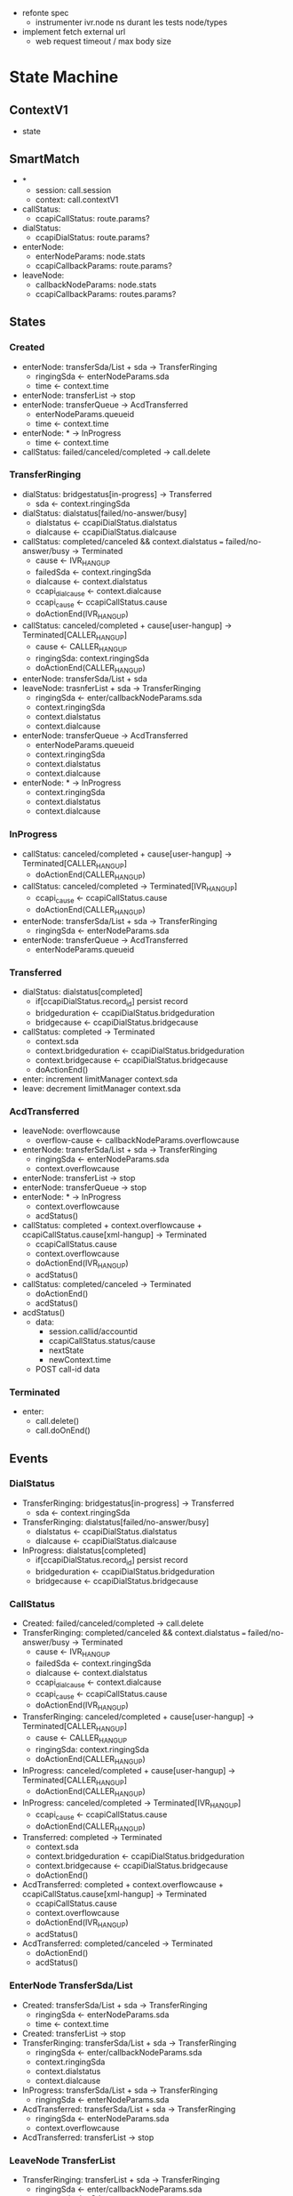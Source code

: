 - refonte spec
  - instrumenter ivr.node ns durant les tests node/types
- implement fetch external url
  - web request timeout / max body size

* State Machine

** ContextV1

- state

** SmartMatch

- *
  - session: call.session
  - context: call.contextV1
- callStatus:
  - ccapiCallStatus: route.params?
- dialStatus:
  - ccapiDialStatus: route.params?
- enterNode:
  - enterNodeParams: node.stats
  - ccapiCallbackParams: route.params?
- leaveNode:
  - callbackNodeParams: node.stats
  - ccapiCallbackParams: routes.params?

** States

*** Created

- enterNode: transferSda/List + sda -> TransferRinging
  - ringingSda <- enterNodeParams.sda
  - time <- context.time
- enterNode: transferList -> stop
- enterNode: transferQueue -> AcdTransferred
  - enterNodeParams.queueid
  - time <- context.time
- enterNode: * -> InProgress
  - time <- context.time
- callStatus: failed/canceled/completed -> call.delete

*** TransferRinging

- dialStatus: bridgestatus[in-progress] -> Transferred
  - sda <- context.ringingSda
- dialStatus: dialstatus[failed/no-answer/busy]
  - dialstatus <- ccapiDialStatus.dialstatus
  - dialcause <- ccapiDialStatus.dialcause
- callStatus: completed/canceled &&
  context.dialstatus === failed/no-answer/busy -> Terminated
  - cause <- IVR_HANG_UP
  - failedSda <- context.ringingSda
  - dialcause <- context.dialstatus
  - ccapi_dialcause <- context.dialcause
  - ccapi_cause <- ccapiCallStatus.cause
  - doActionEnd(IVR_HANG_UP)
- callStatus: canceled/completed + cause[user-hangup] -> Terminated[CALLER_HANG_UP]
  - cause <- CALLER_HANG_UP
  - ringingSda: context.ringingSda
  - doActionEnd(CALLER_HANG_UP)
- enterNode: transferSda/List + sda
- leaveNode: trasnferList + sda      -> TransferRinging
  - ringingSda <- enter/callbackNodeParams.sda
  - context.ringingSda
  - context.dialstatus
  - context.dialcause
- enterNode: transferQueue -> AcdTransferred
  - enterNodeParams.queueid
  - context.ringingSda
  - context.dialstatus
  - context.dialcause
- enterNode: * -> InProgress
  - context.ringingSda
  - context.dialstatus
  - context.dialcause

*** InProgress

- callStatus: canceled/completed + cause[user-hangup] -> Terminated[CALLER_HANG_UP]
  - doActionEnd(CALLER_HANG_UP)
- callStatus: canceled/completed -> Terminated[IVR_HANG_UP]
  - ccapi_cause <- ccapiCallStatus.cause
  - doActionEnd(CALLER_HANG_UP)
- enterNode: transferSda/List + sda -> TransferRinging
  - ringingSda <- enterNodeParams.sda
- enterNode: transferQueue -> AcdTransferred
  - enterNodeParams.queueid

*** Transferred

- dialStatus: dialstatus[completed]
  - if[ccapiDialStatus.record_id] persist record
  - bridgeduration <- ccapiDialStatus.bridgeduration
  - bridgecause <- ccapiDialStatus.bridgecause
- callStatus: completed -> Terminated
  - context.sda
  - context.bridgeduration <- ccapiDialStatus.bridgeduration
  - context.bridgecause <- ccapiDialStatus.bridgecause
  - doActionEnd()

- enter: increment limitManager context.sda
- leave: decrement limitManager context.sda

*** AcdTransferred

- leaveNode: overflowcause
  - overflow-cause <- callbackNodeParams.overflowcause
- enterNode: transferSda/List + sda -> TransferRinging
  - ringingSda <- enterNodeParams.sda
  - context.overflowcause
- enterNode: transferList -> stop
- enterNode: transferQueue -> stop
- enterNode: * -> InProgress
  - context.overflowcause
  - acdStatus()
- callStatus: completed + context.overflowcause + ccapiCallStatus.cause[xml-hangup] -> Terminated
  - ccapiCallStatus.cause
  - context.overflowcause
  - doActionEnd(IVR_HANG_UP)
  - acdStatus()
- callStatus: completed/canceled -> Terminated
  - doActionEnd()
  - acdStatus()

- acdStatus()
  - data:
    - session.callid/accountid
    - ccapiCallStatus.status/cause
    - nextState
    - newContext.time
  - POST call-id data

*** Terminated

- enter:
  - call.delete()
  - call.doOnEnd()

** Events

*** DialStatus

- TransferRinging: bridgestatus[in-progress] -> Transferred
  - sda <- context.ringingSda
- TransferRinging: dialstatus[failed/no-answer/busy]
  - dialstatus <- ccapiDialStatus.dialstatus
  - dialcause <- ccapiDialStatus.dialcause
- InProgress: dialstatus[completed]
  - if[ccapiDialStatus.record_id] persist record
  - bridgeduration <- ccapiDialStatus.bridgeduration
  - bridgecause <- ccapiDialStatus.bridgecause

*** CallStatus

- Created: failed/canceled/completed -> call.delete
- TransferRinging: completed/canceled &&
  context.dialstatus === failed/no-answer/busy -> Terminated
  - cause <- IVR_HANG_UP
  - failedSda <- context.ringingSda
  - dialcause <- context.dialstatus
  - ccapi_dialcause <- context.dialcause
  - ccapi_cause <- ccapiCallStatus.cause
  - doActionEnd(IVR_HANG_UP)
- TransferRinging: canceled/completed + cause[user-hangup] -> Terminated[CALLER_HANG_UP]
  - cause <- CALLER_HANG_UP
  - ringingSda: context.ringingSda
  - doActionEnd(CALLER_HANG_UP)
- InProgress: canceled/completed + cause[user-hangup] -> Terminated[CALLER_HANG_UP]
  - doActionEnd(CALLER_HANG_UP)
- InProgress: canceled/completed -> Terminated[IVR_HANG_UP]
  - ccapi_cause <- ccapiCallStatus.cause
  - doActionEnd(CALLER_HANG_UP)
- Transferred: completed -> Terminated
  - context.sda
  - context.bridgeduration <- ccapiDialStatus.bridgeduration
  - context.bridgecause <- ccapiDialStatus.bridgecause
  - doActionEnd()
- AcdTransferred: completed + context.overflowcause + ccapiCallStatus.cause[xml-hangup] -> Terminated
  - ccapiCallStatus.cause
  - context.overflowcause
  - doActionEnd(IVR_HANG_UP)
  - acdStatus()
- AcdTransferred: completed/canceled -> Terminated
  - doActionEnd()
  - acdStatus()

*** EnterNode TransferSda/List

- Created: transferSda/List + sda -> TransferRinging
  - ringingSda <- enterNodeParams.sda
  - time <- context.time
- Created: transferList -> stop
- TransferRinging: transferSda/List + sda      -> TransferRinging
  - ringingSda <- enter/callbackNodeParams.sda
  - context.ringingSda
  - context.dialstatus
  - context.dialcause
- InProgress: transferSda/List + sda -> TransferRinging
  - ringingSda <- enterNodeParams.sda
- AcdTransferred: transferSda/List + sda -> TransferRinging
  - ringingSda <- enterNodeParams.sda
  - context.overflowcause
- AcdTransferred: transferList -> stop

*** LeaveNode TransferList

- TransferRinging: transferList + sda      -> TransferRinging
  - ringingSda <- enter/callbackNodeParams.sda
  - context.ringingSda
  - context.dialstatus
  - context.dialcause

*** EnterNode TransferQueue

- Created: transferQueue -> AcdTransferred
  - enterNodeParams.queueid
  - time <- context.time
- TransferRinging: transferQueue -> AcdTransferred
  - enterNodeParams.queueid
  - context.ringingSda
  - context.dialstatus
  - context.dialcause
- InProgress: transferQueue -> AcdTransferred
  - enterNodeParams.queueid
- AcdTransferred: transferQueue -> stop

*** EnterNode *

- Created: * -> InProgress
  - time <- context.time
- TransferRinging: * -> InProgress
  - context.ringingSda
  - context.dialstatus
  - context.dialcause
- AcdTransferred: * -> InProgress
  - context.overflowcause
  - acdStatus()

** StateMachine

#+BEGIN_SRC plantuml :file doc/SM_full.png :exports results
@startuml

[*] --> Created
Created --> TransferRinging
note right on link
enterNode.transferSda/List[sda]
--
time: context.time
ringingSda: enterNodeParams.sda
end note
Created --> AcdTransferred
note right on link
enterNode.transferQueue
--
time: context.time
queueid: enterNodeParams.queueid
end note
Created --> InProgress
note right on link
enterNode.*
--
time: context.time
end note
Created --> Terminated
note right on link
callStatus.status[failed/canceled/completed]
end note

TransferRinging --> Transferred
note right on link
dialStatus.bridgestatus[in-progress]
--
sda: context.ringingSda
end note
TransferRinging --> Terminated
note right on link
callStatus.status[canceled/completed]
&& dialStatus.dialstatus[failed/no-answer/busy]
--
cause: IVR_HANG_UP
failedSda: context.ringingSda
dialcause: context.dialstatus
ccapi_dialcause: context.dialcause
ccapi_cause: callStatus.cause
--
doActionEnd(IVR_HANG_UP)
end note
TransferRinging --> Terminated
note right on link
callStatus.status[canceled/completed]
&& callStatus.cause[user-hangup]
--
cause: CALLER_HANG_UP
ringingSda: context.ringingSda
--
doActionEnd(CALLER_HANG_UP)
end note
TransferRinging --> TransferRinging
note right on link
enterNode.transferSda/List[sda]
|| leaveNode.transferList[sda]
--
ringingSda: nodeEnterParams.sda
failedSda: context.sda
dialcause: context.dialstatus
ccapi_dialcause: context.dialcause
end note
TransferRinging --> AcdTransferred
note right on link
enterNode.transferQueue
--
queueid: enterNodeParams.queueid
failedSda: context.sda
dialcause: context.dialstatus
ccapi_dialcause: context.dialcause
end note
TransferRinging --> InProgress
note right on link
enterNode.*
--
failedSda: context.sda
dialcause: context.dialstatus
ccapi_dialcause: context.dialcause
end note

InProgress --> Terminated
note right on link
callStatus.status[canceled/completed]
&& callStatus.cause[user-hangup]
--
cause: CALLER_HANGUP
--
doActionEnd(CALLER_HANG_UP)
end note
InProgress --> Terminated
note right on link
callStatus.status[canceled/completed]
--
cause: IVR_HANGUP
ccapi_cause: callStatus.cause
--
doActionEnd(IVR_HANG_UP)
end note
InProgress --> TransferRinging
note right on link
enterNode.transferSda/List[sda]
--
ringingSda: enterNodeParams.sda
end note
InProgress --> AcdTransferred
note right on link
enterNode transferQueue
--
queueid: enterNodeParams.queueid
end note

Transferred --> Terminated
note right on link
callStatus.status[completed]
--
sda: context.sda
bridgeduration: context.brideduration
bridgecause: context.bridgecause
end note
Transferred : enter() - limitManager.inc(context.sda)
Transferred : leave() - limitManager.dec(context.sda)

AcdTransferred --> TransferRinging
note right on link
enterNode.transferSda/List[sda]
--
acdcause: ACD_OVERFLOW
overflowcause: context.overflowcause
ringingSda: enterNodeParams.sda
--
acdStatus()
end note
AcdTransferred --> AcdTransferred
note right on link
enterNode.transferQueue
end note
AcdTransferred --> InProgress
note right on link
enterNode.*
--
acdcause: ACD_OVERFLOW
overflowcause: context.overflowcause
--
acdStatus()
end note
AcdTransferred --> Terminated
note right on link
callStatus.status[completed]
&& callStatus.cause[xml-hangup]
&& context.overflow_cause
--
acdcause: ACD_OVERFLOW
cause: IVR_HANG_UP
ccapi_cause: callStatus.cause
overflowcause: context.cause
--
doActionEnd(IVR_HANG_UP)
acdStatus()
end note
AcdTransferred --> Terminated
note right on link
callStatus.status[canceled/completed]
--
--
doActionEnd()
acdStatus()
end note

Terminated --> [*]
Terminated : enter() - call.delete() & call.doOnEnd()

@enduml
#+END_SRC

#+RESULTS:
[[file:doc/SM_full.png]]

#+BEGIN_SRC plantuml :file doc/SM_state.png :exports results
@startuml

[*] --> Created
Created --> TransferRinging
note right on link
enterNode.transferSda/List[sda]
end note
Created --> AcdTransferred
note right on link
enterNode.transferQueue
end note
Created --> InProgress
note right on link
enterNode.*
end note
Created --> Terminated
note right on link
callStatus.status[failed/canceled/completed]
end note

TransferRinging --> Transferred
note right on link
dialStatus.bridgestatus[in-progress]
end note
TransferRinging --> Terminated
note right on link
callStatus.status[canceled/completed]
end note
TransferRinging --> TransferRinging
note right on link
enterNode.transferSda/List[sda]
|| leaveNode.transferList[sda]
end note
TransferRinging --> AcdTransferred
note right on link
enterNode.transferQueue
end note
TransferRinging --> InProgress
note right on link
enterNode.*
end note

InProgress --> Terminated
note right on link
callStatus.status[canceled/completed]
end note
InProgress --> TransferRinging
note right on link
enterNode.transferSda/List[sda]
end note
InProgress --> AcdTransferred
note right on link
enterNode transferQueue
end note

Transferred --> Terminated
note right on link
callStatus.status[completed]
end note

AcdTransferred --> TransferRinging
note right on link
enterNode.transferSda/List[sda]
end note
AcdTransferred --> AcdTransferred
note right on link
enterNode.transferQueue
end note
AcdTransferred --> InProgress
note right on link
enterNode.*
end note
AcdTransferred --> Terminated
note right on link
callStatus.status[canceled/completed]
end note

Terminated --> [*]

@enduml
#+END_SRC

#+RESULTS:
[[file:doc/SM_state.png]]

#+BEGIN_SRC plantuml :file doc/SM_progress.png :exports results
@startuml

[*] --> Created

Created --> InProgress
note right on link
enterNode.*
end note

TransferRinging --> InProgress
note right on link
enterNode.*
end note

AcdTransferred --> InProgress
note right on link
enterNode.*
end note

@enduml
#+END_SRC

#+RESULTS:
[[file:doc/SM_progress.png]]

#+BEGIN_SRC plantuml :file doc/SM_acdtransferred.png :exports results
@startuml

[*] --> Created

Created --> AcdTransferred
note right on link
enterNode.transferQueue
end note

TransferRinging --> AcdTransferred
note right on link
enterNode.transferQueue
end note

InProgress --> AcdTransferred
note right on link
enterNode transferQueue
end note

AcdTransferred --> AcdTransferred
note right on link
enterNode.transferQueue
end note

@enduml
#+END_SRC

#+RESULTS:
[[file:doc/SM_acdtransferred.png]]

#+BEGIN_SRC plantuml :file doc/SM_transferringing.png :exports results
@startuml

[*] --> Created

Created --> TransferRinging
note right on link
enterNode.transferSda/List[sda]
end note

TransferRinging --> TransferRinging
note right on link
enterNode.transferSda/List[sda]
|| leaveNode.transferList[sda]
end note

InProgress --> TransferRinging
note right on link
enterNode.transferSda/List[sda]
end note

AcdTransferred --> TransferRinging
note right on link
enterNode.transferSda/List[sda]
end note

@enduml
#+END_SRC

#+RESULTS:
[[file:doc/SM_transferringing.png]]

#+BEGIN_SRC plantuml :file doc/SM_terminated.png :exports results
@startuml

[*] --> Created

Created --> Terminated
note right on link
callStatus.status[failed/canceled/completed]
end note

TransferRinging --> Terminated
note right on link
callStatus.status[canceled/completed]
end note

InProgress --> Terminated
note right on link
callStatus.status[canceled/completed]
end note

Transferred --> Terminated
note right on link
callStatus.status[completed]
end note

AcdTransferred --> Terminated
note right on link
callStatus.status[canceled/completed]
end note

Terminated --> [*]

@enduml
#+END_SRC

#+RESULTS:
[[file:doc/SM_terminated.png]]

